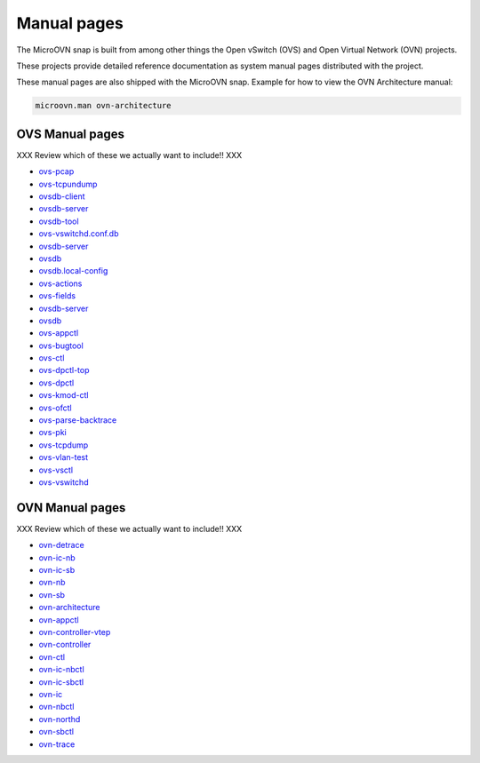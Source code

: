 ============
Manual pages
============

The MicroOVN snap is built from among other things the Open vSwitch (OVS) and
Open Virtual Network (OVN) projects.

These projects provide detailed reference documentation as system manual pages
distributed with the project.

These manual pages are also shipped with the MicroOVN snap.  Example for how to view the OVN Architecture manual:

.. code-block:: none

   microovn.man ovn-architecture

OVS Manual pages
----------------

XXX Review which of these we actually want to include!! XXX

* `ovs-pcap
  <https://manpages.ubuntu.com/manpages/latest/en/ovs-pcap.1.html>`_
* `ovs-tcpundump
  <https://manpages.ubuntu.com/manpages/latest/en/ovs-tcpundump.1.html>`_
* `ovsdb-client
  <https://manpages.ubuntu.com/manpages/latest/en/ovsdb-client.1.html>`_
* `ovsdb-server
  <https://manpages.ubuntu.com/manpages/latest/en/ovsdb-server.1.html>`_
* `ovsdb-tool
  <https://manpages.ubuntu.com/manpages/latest/en/ovsdb-tool.1.html>`_
* `ovs-vswitchd.conf.db
  <https://manpages.ubuntu.com/manpages/latest/en/ovs-vswitchd.conf.db.5.html>`_
* `ovsdb-server
  <https://manpages.ubuntu.com/manpages/latest/en/ovsdb-server.5.html>`_
* `ovsdb
  <https://manpages.ubuntu.com/manpages/latest/en/ovsdb.5.html>`_
* `ovsdb.local-config
  <https://manpages.ubuntu.com/manpages/latest/en/ovsdb.local-config.5.html>`_
* `ovs-actions
  <https://manpages.ubuntu.com/manpages/latest/en/ovs-actions.7.html>`_
* `ovs-fields
  <https://manpages.ubuntu.com/manpages/latest/en/ovs-fields.7.html>`_
* `ovsdb-server
  <https://manpages.ubuntu.com/manpages/latest/en/ovsdb-server.7.html>`_
* `ovsdb
  <https://manpages.ubuntu.com/manpages/latest/en/ovsdb.7.html>`_
* `ovs-appctl
  <https://manpages.ubuntu.com/manpages/latest/en/ovs-appctl.8.html>`_
* `ovs-bugtool
  <https://manpages.ubuntu.com/manpages/latest/en/ovs-bugtool.8.html>`_
* `ovs-ctl
  <https://manpages.ubuntu.com/manpages/latest/en/ovs-ctl.8.html>`_
* `ovs-dpctl-top
  <https://manpages.ubuntu.com/manpages/latest/en/ovs-dpctl-top.8.html>`_
* `ovs-dpctl
  <https://manpages.ubuntu.com/manpages/latest/en/ovs-dpctl.8.html>`_
* `ovs-kmod-ctl
  <https://manpages.ubuntu.com/manpages/latest/en/ovs-kmod-ctl.8.html>`_
* `ovs-ofctl
  <https://manpages.ubuntu.com/manpages/latest/en/ovs-ofctl.8.html>`_
* `ovs-parse-backtrace
  <https://manpages.ubuntu.com/manpages/latest/en/ovs-parse-backtrace.8.html>`_
* `ovs-pki
  <https://manpages.ubuntu.com/manpages/latest/en/ovs-pki.8.html>`_
* `ovs-tcpdump
  <https://manpages.ubuntu.com/manpages/latest/en/ovs-tcpdump.8.html>`_
* `ovs-vlan-test
  <https://manpages.ubuntu.com/manpages/latest/en/ovs-vlan-test.8.html>`_
* `ovs-vsctl
  <https://manpages.ubuntu.com/manpages/latest/en/ovs-vsctl.8.html>`_
* `ovs-vswitchd
  <https://manpages.ubuntu.com/manpages/latest/en/ovs-vswitchd.8.html>`_

OVN Manual pages
----------------

XXX Review which of these we actually want to include!! XXX

* `ovn-detrace
  <https://manpages.ubuntu.com/manpages/latest/en/ovn-detrace.1.html>`_
* `ovn-ic-nb
  <https://manpages.ubuntu.com/manpages/latest/en/ovn-ic-nb.5.html>`_
* `ovn-ic-sb
  <https://manpages.ubuntu.com/manpages/latest/en/ovn-ic-sb.5.html>`_
* `ovn-nb
  <https://manpages.ubuntu.com/manpages/latest/en/ovn-nb.5.html>`_
* `ovn-sb
  <https://manpages.ubuntu.com/manpages/latest/en/ovn-sb.5.html>`_
* `ovn-architecture
  <https://manpages.ubuntu.com/manpages/latest/en/ovn-architecture.7.html>`_
* `ovn-appctl
  <https://manpages.ubuntu.com/manpages/latest/en/ovn-appctl.8.html>`_
* `ovn-controller-vtep
  <https://manpages.ubuntu.com/manpages/latest/en/ovn-controller-vtep.8.html>`_
* `ovn-controller
  <https://manpages.ubuntu.com/manpages/latest/en/ovn-controller.8.html>`_
* `ovn-ctl
  <https://manpages.ubuntu.com/manpages/latest/en/ovn-ctl.8.html>`_
* `ovn-ic-nbctl
  <https://manpages.ubuntu.com/manpages/latest/en/ovn-ic-nbctl.8.html>`_
* `ovn-ic-sbctl
  <https://manpages.ubuntu.com/manpages/latest/en/ovn-ic-sbctl.8.html>`_
* `ovn-ic
  <https://manpages.ubuntu.com/manpages/latest/en/ovn-ic.8.html>`_
* `ovn-nbctl
  <https://manpages.ubuntu.com/manpages/latest/en/ovn-nbctl.8.html>`_
* `ovn-northd
  <https://manpages.ubuntu.com/manpages/latest/en/ovn-northd.8.html>`_
* `ovn-sbctl
  <https://manpages.ubuntu.com/manpages/latest/en/ovn-sbctl.8.html>`_
* `ovn-trace
  <https://manpages.ubuntu.com/manpages/latest/en/ovn-trace.8.html>`_
